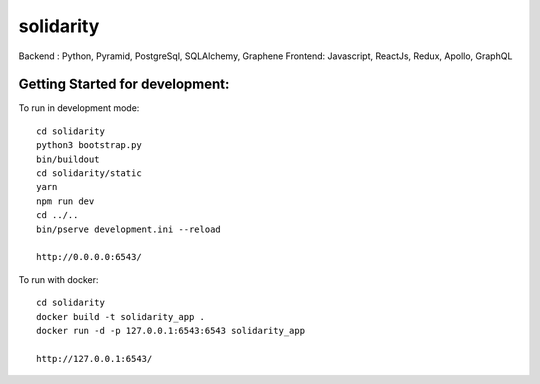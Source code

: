 solidarity
==========

Backend : Python, Pyramid, PostgreSql, SQLAlchemy, Graphene
Frontend: Javascript, ReactJs, Redux, Apollo, GraphQL

Getting Started for development:
--------------------------------

To run in development mode::

    cd solidarity
    python3 bootstrap.py
    bin/buildout
    cd solidarity/static
    yarn
    npm run dev
    cd ../..
    bin/pserve development.ini --reload

    http://0.0.0.0:6543/

To run with docker::

    cd solidarity
    docker build -t solidarity_app .
    docker run -d -p 127.0.0.1:6543:6543 solidarity_app

    http://127.0.0.1:6543/